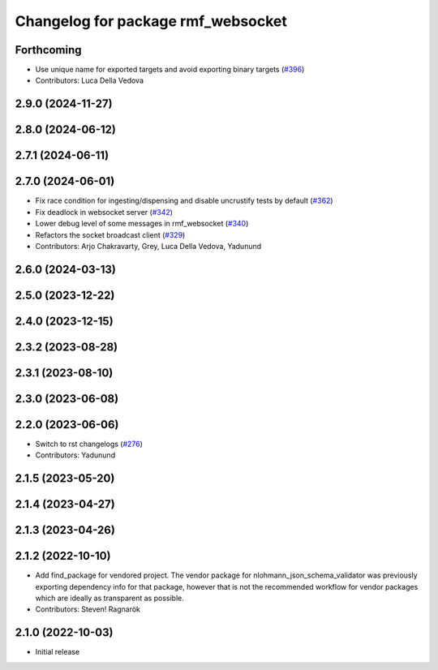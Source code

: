 ^^^^^^^^^^^^^^^^^^^^^^^^^^^^^^^^^^^
Changelog for package rmf_websocket
^^^^^^^^^^^^^^^^^^^^^^^^^^^^^^^^^^^

Forthcoming
-----------
* Use unique name for exported targets and avoid exporting binary targets (`#396 <https://github.com/open-rmf/rmf_ros2/issues/396>`_)
* Contributors: Luca Della Vedova

2.9.0 (2024-11-27)
------------------

2.8.0 (2024-06-12)
------------------

2.7.1 (2024-06-11)
------------------

2.7.0 (2024-06-01)
------------------
* Fix race condition for ingesting/dispensing and disable uncrustify tests by default (`#362 <https://github.com/open-rmf/rmf_ros2/pull/362>`_)
* Fix deadlock in websocket server (`#342 <https://github.com/open-rmf/rmf_ros2/pull/342>`_)
* Lower debug level of some messages in rmf_websocket (`#340 <https://github.com/open-rmf/rmf_ros2/pull/340>`_)
* Refactors the socket broadcast client (`#329 <https://github.com/open-rmf/rmf_ros2/pull/329>`_)
* Contributors: Arjo Chakravarty, Grey, Luca Della Vedova, Yadunund

2.6.0 (2024-03-13)
------------------

2.5.0 (2023-12-22)
------------------

2.4.0 (2023-12-15)
------------------

2.3.2 (2023-08-28)
------------------

2.3.1 (2023-08-10)
------------------

2.3.0 (2023-06-08)
------------------

2.2.0 (2023-06-06)
------------------
* Switch to rst changelogs (`#276 <https://github.com/open-rmf/rmf_ros2/pull/276>`_)
* Contributors: Yadunund

2.1.5 (2023-05-20)
------------------

2.1.4 (2023-04-27)
------------------

2.1.3 (2023-04-26)
------------------

2.1.2 (2022-10-10)
------------------
* Add find_package for vendored project.
  The vendor package for nlohmann_json_schema_validator was previously
  exporting dependency info for that package, however that is not the
  recommended workflow for vendor packages which are ideally as
  transparent as possible.
* Contributors: Steven! Ragnarök

2.1.0 (2022-10-03)
------------------
* Initial release
